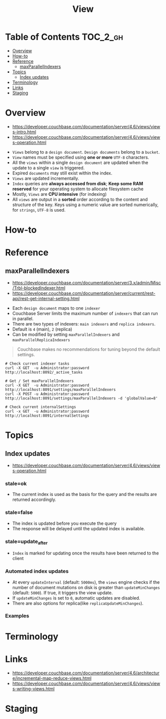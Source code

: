 #+TITLE: View

* Table of Contents :TOC_2_gh:
- [[#overview][Overview]]
- [[#how-to][How-to]]
- [[#reference][Reference]]
  - [[#maxparallelindexers][maxParallelIndexers]]
- [[#topics][Topics]]
  - [[#index-updates][Index updates]]
- [[#terminology][Terminology]]
- [[#links][Links]]
- [[#staging][Staging]]

* Overview
- https://developer.couchbase.com/documentation/server/4.6/views/views-intro.html
- https://developer.couchbase.com/documentation/server/4.6/views/views-operation.html

[[file:img/screenshot_2017-08-16_18-54-27.png]]

[[file:img/screenshot_2017-08-16_19-25-50.png]]

- ~Views~ belong to a ~design document~. ~Design documents~ belong to a ~bucket~.
- ~View~ names must be specified using *one or more* ~UTF-8~ characters.
- All the ~views~ within a single ~design document~ are updated when the update to a single ~view~ is triggered.
- Expired ~documents~ may still exist within the index.
- ~Views~ are updated incrementally.
- ~Index~ queries are *always accessed from disk*;
  *Keep some RAM reserved* for your operating system to allocate filesystem cache
- Mostly, ~Views~ are *CPU intensive* (for indexing)
- All ~views~ are output in a *sorted* order according to the content and structure of the key.
  Keys using a numeric value are sorted numerically, for ~strings~, ~UTF-8~ is used.

* How-to
* Reference
** maxParallelIndexers
- https://developer.couchbase.com/documentation/server/3.x/admin/Misc/Trbl-blockedIndexer.html
- https://developer.couchbase.com/documentation/server/current/rest-api/rest-get-internal-setting.html


- Each ~design document~ maps to one ~indexer~
- Couchbase Server limits the maximum number of ~indexers~ that can run in parallel.
- There are two types of indexers: ~main indexers~ and ~replica indexers~.
- Default is ~4~ (main), ~2~ (replica)
- Can be modified by setting ~maxParallelIndexers~ and ~maxParallelReplicaIndexers~

#+BEGIN_QUOTE
Couchbase makes no recommendations for tuning beyond the default settings.
#+END_QUOTE

#+BEGIN_SRC shell
  # Check current indexer tasks
  curl -X GET  -u Administrator:password http://localhost:8092/_active_tasks

  # Get / Set maxParallelIndexers
  curl -X GET  -u Administrator:password http://localhost:8091/settings/maxParallelIndexers
  curl -X POST -u Administrator:password http://localhost:8091/settings/maxParallelIndexers -d 'globalValue=8'

  # Check current internalSettings
  curl -x GET  -u Administrator:password http://localhost:8091/internalSettings
#+END_SRC

* Topics
** Index updates
- https://developer.couchbase.com/documentation/server/4.6/views/views-operation.html

*** stale=ok
- The current index is used as the basis for the query and the results are returned accordingly.

[[file:img/screenshot_2017-08-16_19-12-57.png]]

*** stale=false
- The index is updated before you execute the query
- The response will be delayed until the updated index is available.

[[file:img/screenshot_2017-08-16_19-13-44.png]]

*** stale=update_after
- ~Index~ is marked for updating once the results have been returned to the client

[[file:img/screenshot_2017-08-16_19-14-05.png]]

*** Automated index updates
- At every ~updateInterval~ (default: ~5000ms~), the ~views~ engine checks if the number of document mutations on disk is greater than 
  ~updateMinChanges~ (default: ~5000~). If true, it triggers the view update.
- If ~updateMinChanges~ is set to ~0~, automatic updates are disabled.
- There are also options for replica(like ~replicaUpdateMinChanges~).

*** Examples
[[file:img/screenshot_2017-08-16_19-16-43.png]]

* Terminology
* Links
- https://developer.couchbase.com/documentation/server/4.6/architecture/incremental-map-reduce-views.html
- https://developer.couchbase.com/documentation/server/4.6/views/views-writing-views.html

* Staging
